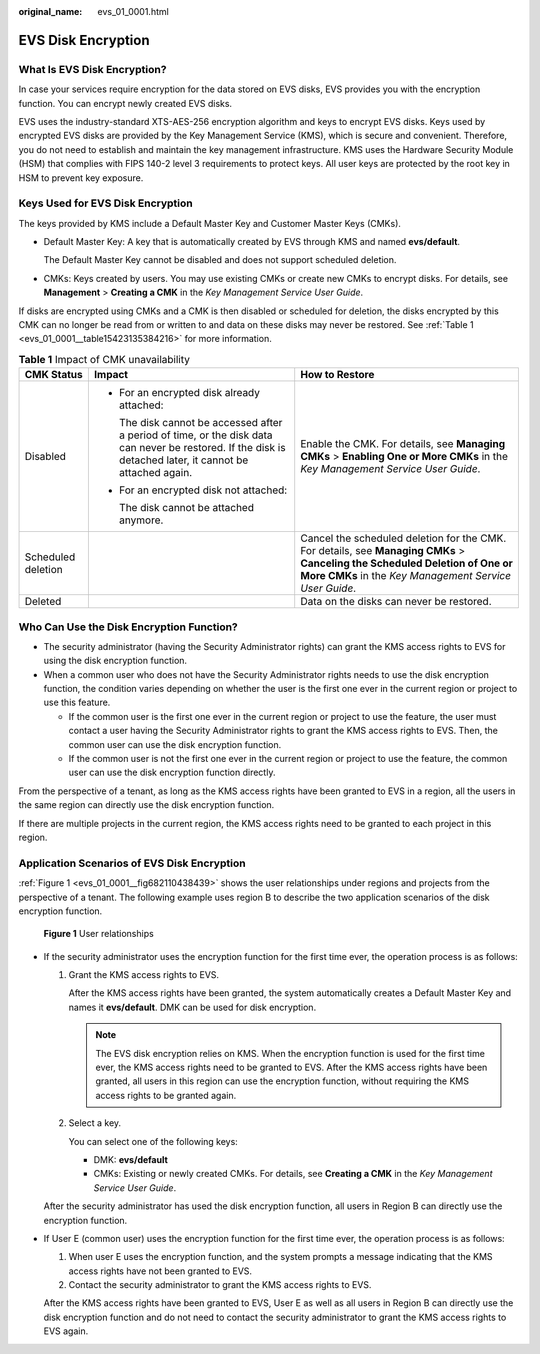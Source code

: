:original_name: evs_01_0001.html

.. _evs_01_0001:

EVS Disk Encryption
===================

What Is EVS Disk Encryption?
----------------------------

In case your services require encryption for the data stored on EVS disks, EVS provides you with the encryption function. You can encrypt newly created EVS disks.

EVS uses the industry-standard XTS-AES-256 encryption algorithm and keys to encrypt EVS disks. Keys used by encrypted EVS disks are provided by the Key Management Service (KMS), which is secure and convenient. Therefore, you do not need to establish and maintain the key management infrastructure. KMS uses the Hardware Security Module (HSM) that complies with FIPS 140-2 level 3 requirements to protect keys. All user keys are protected by the root key in HSM to prevent key exposure.

Keys Used for EVS Disk Encryption
---------------------------------

The keys provided by KMS include a Default Master Key and Customer Master Keys (CMKs).

-  Default Master Key: A key that is automatically created by EVS through KMS and named **evs/default**.

   The Default Master Key cannot be disabled and does not support scheduled deletion.

-  CMKs: Keys created by users. You may use existing CMKs or create new CMKs to encrypt disks. For details, see **Management** > **Creating a CMK** in the *Key Management Service User Guide*.

If disks are encrypted using CMKs and a CMK is then disabled or scheduled for deletion, the disks encrypted by this CMK can no longer be read from or written to and data on these disks may never be restored. See :ref:`Table 1 <evs_01_0001__table15423135384216>` for more information.

.. _evs_01_0001__table15423135384216:

.. table:: **Table 1** Impact of CMK unavailability

   +-----------------------+------------------------------------------------------------------------------------------------------------------------------------------------------------+--------------------------------------------------------------------------------------------------------------------------------------------------------------------------------------+
   | CMK Status            | Impact                                                                                                                                                     | How to Restore                                                                                                                                                                       |
   +=======================+============================================================================================================================================================+======================================================================================================================================================================================+
   | Disabled              | -  For an encrypted disk already attached:                                                                                                                 | Enable the CMK. For details, see **Managing CMKs** > **Enabling One or More CMKs** in the *Key Management Service User Guide*.                                                       |
   |                       |                                                                                                                                                            |                                                                                                                                                                                      |
   |                       |    The disk cannot be accessed after a period of time, or the disk data can never be restored. If the disk is detached later, it cannot be attached again. |                                                                                                                                                                                      |
   |                       |                                                                                                                                                            |                                                                                                                                                                                      |
   |                       | -  For an encrypted disk not attached:                                                                                                                     |                                                                                                                                                                                      |
   |                       |                                                                                                                                                            |                                                                                                                                                                                      |
   |                       |    The disk cannot be attached anymore.                                                                                                                    |                                                                                                                                                                                      |
   +-----------------------+------------------------------------------------------------------------------------------------------------------------------------------------------------+--------------------------------------------------------------------------------------------------------------------------------------------------------------------------------------+
   | Scheduled deletion    |                                                                                                                                                            | Cancel the scheduled deletion for the CMK. For details, see **Managing CMKs** > **Canceling the Scheduled Deletion of One or More CMKs** in the *Key Management Service User Guide*. |
   +-----------------------+------------------------------------------------------------------------------------------------------------------------------------------------------------+--------------------------------------------------------------------------------------------------------------------------------------------------------------------------------------+
   | Deleted               |                                                                                                                                                            | Data on the disks can never be restored.                                                                                                                                             |
   +-----------------------+------------------------------------------------------------------------------------------------------------------------------------------------------------+--------------------------------------------------------------------------------------------------------------------------------------------------------------------------------------+

Who Can Use the Disk Encryption Function?
-----------------------------------------

-  The security administrator (having the Security Administrator rights) can grant the KMS access rights to EVS for using the disk encryption function.
-  When a common user who does not have the Security Administrator rights needs to use the disk encryption function, the condition varies depending on whether the user is the first one ever in the current region or project to use this feature.

   -  If the common user is the first one ever in the current region or project to use the feature, the user must contact a user having the Security Administrator rights to grant the KMS access rights to EVS. Then, the common user can use the disk encryption function.
   -  If the common user is not the first one ever in the current region or project to use the feature, the common user can use the disk encryption function directly.

From the perspective of a tenant, as long as the KMS access rights have been granted to EVS in a region, all the users in the same region can directly use the disk encryption function.

If there are multiple projects in the current region, the KMS access rights need to be granted to each project in this region.

Application Scenarios of EVS Disk Encryption
--------------------------------------------

:ref:`Figure 1 <evs_01_0001__fig682110438439>` shows the user relationships under regions and projects from the perspective of a tenant. The following example uses region B to describe the two application scenarios of the disk encryption function.

.. _evs_01_0001__fig682110438439:

.. figure:: /_static/images/en-us_image_0205531351.png
   :alt: **Figure 1** User relationships


   **Figure 1** User relationships

-  If the security administrator uses the encryption function for the first time ever, the operation process is as follows:

   #. Grant the KMS access rights to EVS.

      After the KMS access rights have been granted, the system automatically creates a Default Master Key and names it **evs/default**. DMK can be used for disk encryption.

      .. note::

         The EVS disk encryption relies on KMS. When the encryption function is used for the first time ever, the KMS access rights need to be granted to EVS. After the KMS access rights have been granted, all users in this region can use the encryption function, without requiring the KMS access rights to be granted again.

   #. Select a key.

      You can select one of the following keys:

      -  DMK: **evs/default**
      -  CMKs: Existing or newly created CMKs. For details, see **Creating a CMK** in the *Key Management Service User Guide*.

   After the security administrator has used the disk encryption function, all users in Region B can directly use the encryption function.

-  If User E (common user) uses the encryption function for the first time ever, the operation process is as follows:

   #. When user E uses the encryption function, and the system prompts a message indicating that the KMS access rights have not been granted to EVS.
   #. Contact the security administrator to grant the KMS access rights to EVS.

   After the KMS access rights have been granted to EVS, User E as well as all users in Region B can directly use the disk encryption function and do not need to contact the security administrator to grant the KMS access rights to EVS again.
